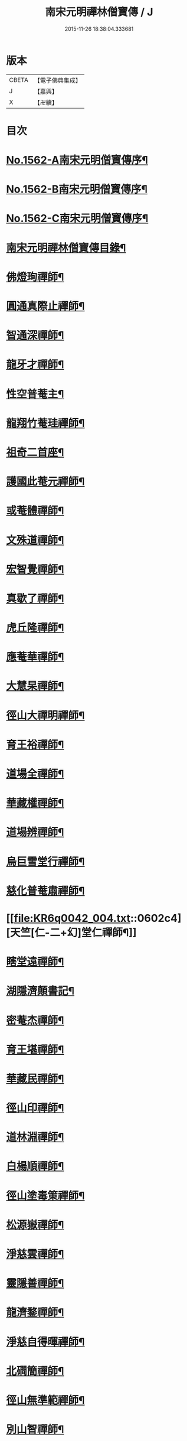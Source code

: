 #+TITLE: 南宋元明禪林僧寶傳 / J
#+DATE: 2015-11-26 18:38:04.333681
* 版本
 |     CBETA|【電子佛典集成】|
 |         J|【嘉興】    |
 |         X|【卍續】    |

* 目次
* [[file:KR6q0042_001.txt::001-0585a2][No.1562-A南宋元明僧寶傳序¶]]
* [[file:KR6q0042_001.txt::0585b11][No.1562-B南宋元明僧寶傳序¶]]
* [[file:KR6q0042_001.txt::0585c15][No.1562-C南宋元明僧寶傳序¶]]
* [[file:KR6q0042_001.txt::0586b4][南宋元明禪林僧寶傳目錄¶]]
* [[file:KR6q0042_001.txt::0587b12][佛燈珣禪師¶]]
* [[file:KR6q0042_001.txt::0588a18][圓通真際止禪師¶]]
* [[file:KR6q0042_001.txt::0588c18][智通深禪師¶]]
* [[file:KR6q0042_001.txt::0589b16][龍牙才禪師¶]]
* [[file:KR6q0042_001.txt::0590a4][性空普菴主¶]]
* [[file:KR6q0042_001.txt::0590c8][龍翔竹菴珪禪師¶]]
* [[file:KR6q0042_002.txt::002-0591b11][祖奇二首座¶]]
* [[file:KR6q0042_002.txt::0592a6][護國此菴元禪師¶]]
* [[file:KR6q0042_002.txt::0592c11][或菴體禪師¶]]
* [[file:KR6q0042_002.txt::0593b20][文殊道禪師¶]]
* [[file:KR6q0042_002.txt::0594b7][宏智覺禪師¶]]
* [[file:KR6q0042_002.txt::0595b7][真歇了禪師¶]]
* [[file:KR6q0042_003.txt::003-0596a17][虎丘隆禪師¶]]
* [[file:KR6q0042_003.txt::0596c20][應菴華禪師¶]]
* [[file:KR6q0042_003.txt::0597b21][大慧杲禪師¶]]
* [[file:KR6q0042_003.txt::0598c18][徑山大禪明禪師¶]]
* [[file:KR6q0042_003.txt::0599b20][育王裕禪師¶]]
* [[file:KR6q0042_003.txt::0600a12][道場全禪師¶]]
* [[file:KR6q0042_003.txt::0600b13][華藏權禪師¶]]
* [[file:KR6q0042_004.txt::004-0600c22][道場辨禪師¶]]
* [[file:KR6q0042_004.txt::0601b7][烏巨雪堂行禪師¶]]
* [[file:KR6q0042_004.txt::0601c16][慈化普菴肅禪師¶]]
* [[file:KR6q0042_004.txt::0602c4][天竺[仁-二+幻]堂仁禪師¶]]
* [[file:KR6q0042_004.txt::0603a21][瞎堂遠禪師¶]]
* [[file:KR6q0042_004.txt::0604a19][湖隱濟顛書記¶]]
* [[file:KR6q0042_005.txt::005-0605a4][密菴杰禪師¶]]
* [[file:KR6q0042_005.txt::0605c3][育王堪禪師¶]]
* [[file:KR6q0042_005.txt::0606b4][華藏民禪師¶]]
* [[file:KR6q0042_005.txt::0606c24][徑山印禪師¶]]
* [[file:KR6q0042_005.txt::0607b22][道林淵禪師¶]]
* [[file:KR6q0042_005.txt::0608a5][白楊順禪師¶]]
* [[file:KR6q0042_005.txt::0608b16][徑山塗毒䇿禪師¶]]
* [[file:KR6q0042_006.txt::006-0609a13][松源嶽禪師¶]]
* [[file:KR6q0042_006.txt::0609c11][淨慈雲禪師¶]]
* [[file:KR6q0042_006.txt::0610b17][靈隱善禪師¶]]
* [[file:KR6q0042_006.txt::0611a12][龍濟鍪禪師¶]]
* [[file:KR6q0042_006.txt::0611c3][淨慈自得暉禪師¶]]
* [[file:KR6q0042_006.txt::0612b4][北磵簡禪師¶]]
* [[file:KR6q0042_007.txt::007-0612c24][徑山無準範禪師¶]]
* [[file:KR6q0042_007.txt::0613b23][別山智禪師¶]]
* [[file:KR6q0042_007.txt::0614b7][淨慈斷橋倫禪師¶]]
* [[file:KR6q0042_007.txt::0615a5][徑山冲禪師¶]]
* [[file:KR6q0042_007.txt::0615c5][天目禮禪師¶]]
* [[file:KR6q0042_007.txt::0616a22][天童如淨禪師¶]]
* [[file:KR6q0042_007.txt::0616c19][上都華嚴全一溫禪師¶]]
* [[file:KR6q0042_008.txt::008-0617c6][北平慶壽簡禪師¶]]
* [[file:KR6q0042_008.txt::0618b5][徑山高禪師¶]]
* [[file:KR6q0042_008.txt::0619a24][靈雲鐵牛定禪師]]
* [[file:KR6q0042_008.txt::0619c24][悅堂誾禪師¶]]
* [[file:KR6q0042_008.txt::0620b18][匡廬一山萬禪師¶]]
* [[file:KR6q0042_008.txt::0621b21][高峯妙禪師¶]]
* [[file:KR6q0042_009.txt::009-0622b18][中峯普應本國師¶]]
* [[file:KR6q0042_009.txt::0623c11][仰山佛智熈禪師¶]]
* [[file:KR6q0042_009.txt::0624b6][笑隱訢禪師¶]]
* [[file:KR6q0042_009.txt::0625a12][雪竇無印證禪師¶]]
* [[file:KR6q0042_009.txt::0625c8][斷崖義禪師¶]]
* [[file:KR6q0042_010.txt::010-0626c4][元叟端禪師¶]]
* [[file:KR6q0042_010.txt::0627c5][石屋珙禪師¶]]
* [[file:KR6q0042_010.txt::0628b13][徑山虗舟度禪師¶]]
* [[file:KR6q0042_010.txt::0629a6][孚中信禪師¶]]
* [[file:KR6q0042_010.txt::0629c17][楚石愚菴夢堂三禪師¶]]
* [[file:KR6q0042_010.txt::0630c11][古梅友禪師¶]]
* [[file:KR6q0042_011.txt::011-0631b12][伏龍千巖長禪師¶]]
* [[file:KR6q0042_011.txt::0632b15][龍池寧禪師¶]]
* [[file:KR6q0042_011.txt::0632c20][金璧峯禪師¶]]
* [[file:KR6q0042_011.txt::0633b15][烏石愚禪師¶]]
* [[file:KR6q0042_011.txt::0634a12][古鼎銘禪師¶]]
* [[file:KR6q0042_011.txt::0634c8][天界金禪師¶]]
* [[file:KR6q0042_011.txt::0635b2][性原明禪師¶]]
* [[file:KR6q0042_012.txt::012-0636a8][雪峯逆川順禪師¶]]
* [[file:KR6q0042_012.txt::0636c10][萬峰蔚禪師¶]]
* [[file:KR6q0042_012.txt::0637b5][虗白旵禪師¶]]
* [[file:KR6q0042_012.txt::0637c14][東山海舟慈禪師¶]]
* [[file:KR6q0042_012.txt::0638b14][福林度禪師¶]]
* [[file:KR6q0042_012.txt::0639a6][瑞巖恕中慍禪師¶]]
* [[file:KR6q0042_012.txt::0640b6][松隱茂禪師¶]]
* [[file:KR6q0042_013.txt::013-0641a8][斗峯璋禪師¶]]
* [[file:KR6q0042_013.txt::0641c7][天界慧曇禪師¶]]
* [[file:KR6q0042_013.txt::0642a18][季潭泐禪師¶]]
* [[file:KR6q0042_013.txt::0643a22][海門則禪師¶]]
* [[file:KR6q0042_013.txt::0643c18][雲居呆菴莊禪師¶]]
* [[file:KR6q0042_013.txt::0644c7][楚山琦禪師¶]]
* [[file:KR6q0042_014.txt::014-0645c18][隨州龍泉聰禪師¶]]
* [[file:KR6q0042_014.txt::0646b24][笑巖寶禪師]]
* [[file:KR6q0042_014.txt::0647b14][龍池幻有傳禪師¶]]
* [[file:KR6q0042_014.txt::0648a17][幻也慧禪師¶]]
* [[file:KR6q0042_014.txt::0648c4][法舟濟禪師¶]]
* [[file:KR6q0042_014.txt::0649b5][敬畏空禪師¶]]
* [[file:KR6q0042_014.txt::0649c15][壽昌經禪師¶]]
* [[file:KR6q0042_015.txt::015-0650c17][博山來禪師¶]]
* [[file:KR6q0042_015.txt::0651c15][湛然澄禪師¶]]
* [[file:KR6q0042_015.txt::0652c8][天童密雲悟禪師¶]]
* [[file:KR6q0042_015.txt::0653b23][磬山天隱修禪師¶]]
* [[file:KR6q0042_015.txt::0654b6][雪嶠信禪師¶]]
* [[file:KR6q0042_015.txt::0655a24][忠州聚雲吹萬真大師傳]]
* [[file:KR6q0042_015.txt::0656b4][No.1562-D南宋元明僧寶傳後敘¶]]
* [[file:KR6q0042_015.txt::0656c11][No.1562-E重刻僧寶傳記¶]]
* 卷
** [[file:KR6q0042_001.txt][南宋元明禪林僧寶傳 1]]
** [[file:KR6q0042_002.txt][南宋元明禪林僧寶傳 2]]
** [[file:KR6q0042_003.txt][南宋元明禪林僧寶傳 3]]
** [[file:KR6q0042_004.txt][南宋元明禪林僧寶傳 4]]
** [[file:KR6q0042_005.txt][南宋元明禪林僧寶傳 5]]
** [[file:KR6q0042_006.txt][南宋元明禪林僧寶傳 6]]
** [[file:KR6q0042_007.txt][南宋元明禪林僧寶傳 7]]
** [[file:KR6q0042_008.txt][南宋元明禪林僧寶傳 8]]
** [[file:KR6q0042_009.txt][南宋元明禪林僧寶傳 9]]
** [[file:KR6q0042_010.txt][南宋元明禪林僧寶傳 10]]
** [[file:KR6q0042_011.txt][南宋元明禪林僧寶傳 11]]
** [[file:KR6q0042_012.txt][南宋元明禪林僧寶傳 12]]
** [[file:KR6q0042_013.txt][南宋元明禪林僧寶傳 13]]
** [[file:KR6q0042_014.txt][南宋元明禪林僧寶傳 14]]
** [[file:KR6q0042_015.txt][南宋元明禪林僧寶傳 15]]
